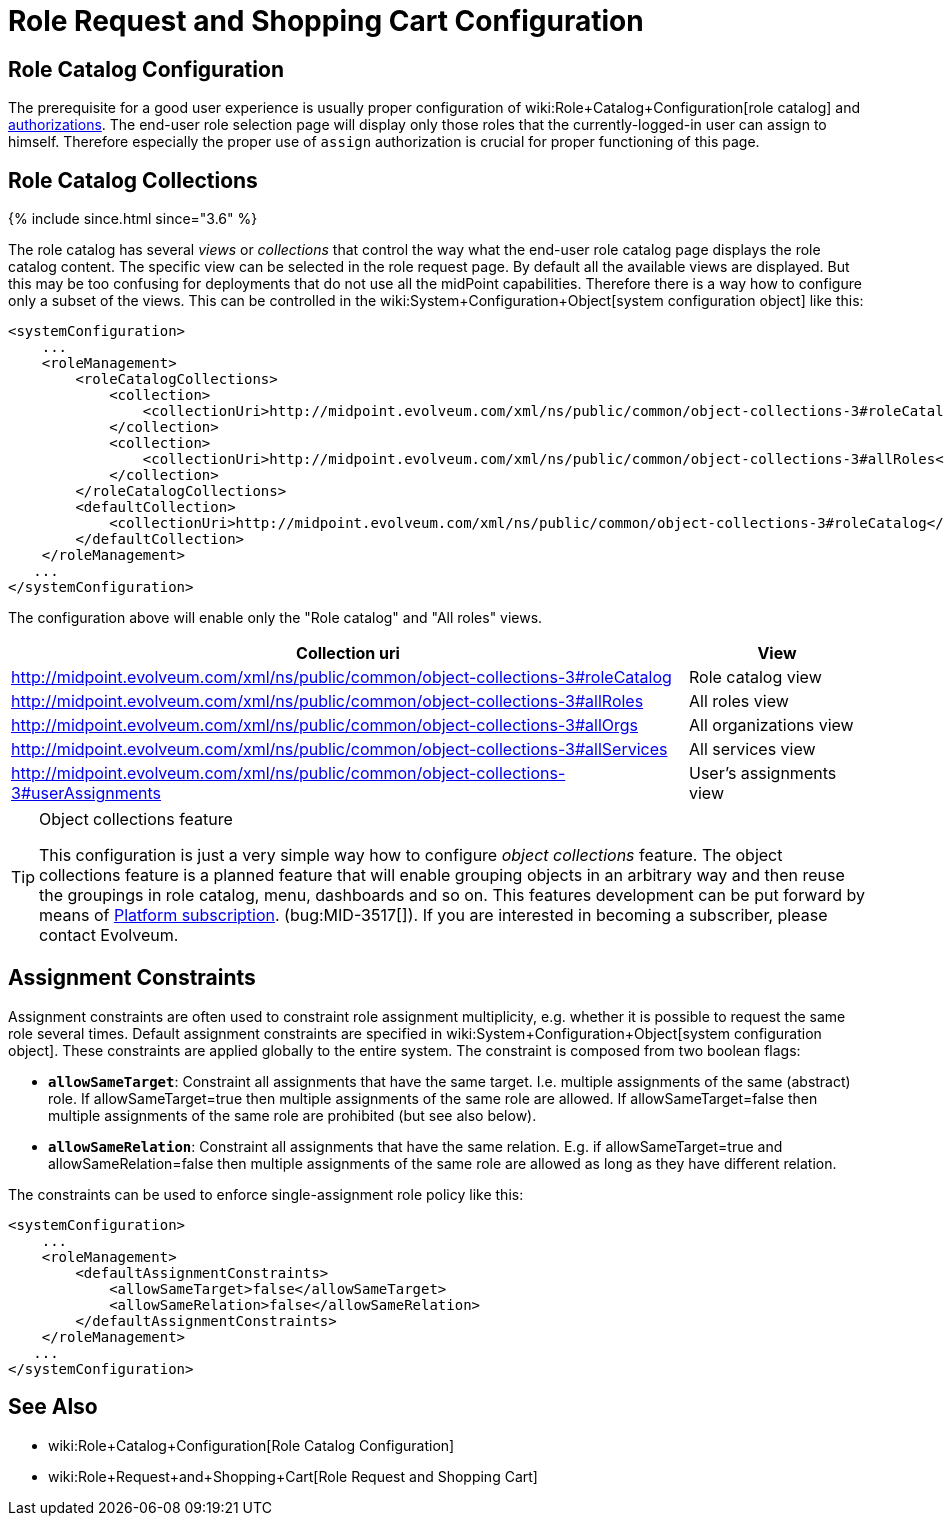 = Role Request and Shopping Cart Configuration
:page-nav-title: Configuration
:page-wiki-name: Role Request and Shopping Cart Configuration
:page-wiki-id: 24674672
:page-wiki-metadata-create-user: semancik
:page-wiki-metadata-create-date: 2017-07-10T14:26:50.466+02:00
:page-wiki-metadata-modify-user: rpudil
:page-wiki-metadata-modify-date: 2018-08-29T14:47:31.137+02:00
:page-since: "3.5"
:page-since-improved: [ "3.6" ]
:page-upkeep-status: yellow

== Role Catalog Configuration

The prerequisite for a good user experience is usually proper configuration of wiki:Role+Catalog+Configuration[role catalog] and xref:/midpoint/reference/security/authorization/[authorizations]. The end-user role selection page will display only those roles that the currently-logged-in user can assign to himself.
Therefore especially the proper use of `assign` authorization is crucial for proper functioning of this page.


== Role Catalog Collections

++++
{% include since.html since="3.6" %}
++++


The role catalog has several _views_ or _collections_ that control the way what the end-user role catalog page displays the role catalog content.
The specific view can be selected in the role request page.
By default all the available views are displayed.
But this may be too confusing for deployments that do not use all the midPoint capabilities.
Therefore there is a way how to configure only a subset of the views.
This can be controlled in the wiki:System+Configuration+Object[system configuration object] like this:

[source,xml]
----
<systemConfiguration>
    ...
    <roleManagement>
        <roleCatalogCollections>
            <collection>
                <collectionUri>http://midpoint.evolveum.com/xml/ns/public/common/object-collections-3#roleCatalog</collectionUri>
            </collection>
            <collection>
                <collectionUri>http://midpoint.evolveum.com/xml/ns/public/common/object-collections-3#allRoles</collectionUri>
            </collection>
        </roleCatalogCollections>
        <defaultCollection>
            <collectionUri>http://midpoint.evolveum.com/xml/ns/public/common/object-collections-3#roleCatalog</collectionUri>
        </defaultCollection>
    </roleManagement>
   ...
</systemConfiguration>
----

The configuration above will enable only the "Role catalog" and "All roles" views.

[%autowidth]
|===
| Collection uri | View

| link:http://midpoint.evolveum.com/xml/ns/public/common/object-collections-3#allRoles[http://midpoint.evolveum.com/xml/ns/public/common/object-collections-3#roleCatalog]
|  Role catalog view


| link:http://midpoint.evolveum.com/xml/ns/public/common/object-collections-3#allRoles[http://midpoint.evolveum.com/xml/ns/public/common/object-collections-3#allRoles]
|  All roles view


| link:http://midpoint.evolveum.com/xml/ns/public/common/object-collections-3#allRoles[http://midpoint.evolveum.com/xml/ns/public/common/object-collections-3#allOrgs]
|  All organizations view


| link:http://midpoint.evolveum.com/xml/ns/public/common/object-collections-3#allRoles[http://midpoint.evolveum.com/xml/ns/public/common/object-collections-3#allServices]
|  All services view


| link:http://midpoint.evolveum.com/xml/ns/public/common/object-collections-3#allRoles[http://midpoint.evolveum.com/xml/ns/public/common/object-collections-3#userAssignments]
|  User's assignments view


|===

[TIP]
.Object collections feature
====
This configuration is just a very simple way how to configure _object collections_ feature.
The object collections feature is a planned feature that will enable grouping objects in an arbitrary way and then reuse the groupings in role catalog, menu, dashboards and so on.
This features development can be put forward by means of link:https://evolveum.com/services/professional-support/?target=platform-subscription[Platform subscription]. (bug:MID-3517[]). If you are interested in becoming a subscriber, please contact Evolveum.
====


== Assignment Constraints

Assignment constraints are often used to constraint role assignment multiplicity, e.g. whether it is possible to request the same role several times.
Default assignment constraints are specified in wiki:System+Configuration+Object[system configuration object]. These constraints are applied globally to the entire system.
The constraint is composed from two boolean flags:

* `*allowSameTarget*`: Constraint all assignments that have the same target.
I.e. multiple assignments of the same (abstract) role.
If allowSameTarget=true then multiple assignments of the same role are allowed.
If allowSameTarget=false then multiple assignments of the same role are prohibited (but see also below).

* `*allowSameRelation*`: Constraint all assignments that have the same relation.
E.g. if allowSameTarget=true and allowSameRelation=false then multiple assignments of the same role are allowed as long as they have different relation.

The constraints can be used to enforce single-assignment role policy like this:

[source,xml]
----
<systemConfiguration>
    ...
    <roleManagement>
        <defaultAssignmentConstraints>
            <allowSameTarget>false</allowSameTarget>
            <allowSameRelation>false</allowSameRelation>
        </defaultAssignmentConstraints>
    </roleManagement>
   ...
</systemConfiguration>
----


== See Also

* wiki:Role+Catalog+Configuration[Role Catalog Configuration]

* wiki:Role+Request+and+Shopping+Cart[Role Request and Shopping Cart]